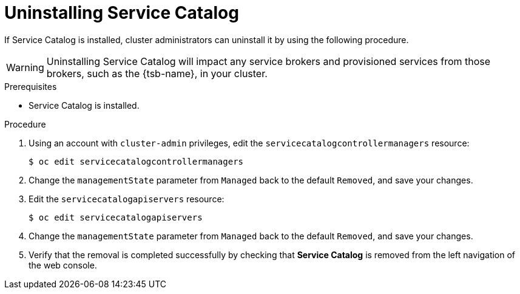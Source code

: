 // Module included in the following assemblies:
//
// * applications/service_brokers/uninstalling-service-catalog.adoc

[id="sb-uninstall-service-catalog_{context}"]
= Uninstalling Service Catalog

If Service Catalog is installed, cluster administrators can uninstall it by
using the following procedure.

[WARNING]
====
Uninstalling Service Catalog will impact any service brokers and provisioned
services from those brokers, such as the {tsb-name}, in your cluster.
====

.Prerequisites

* Service Catalog is installed.

.Procedure

. Using an account with `cluster-admin` privileges, edit the
`servicecatalogcontrollermanagers` resource:
+
----
$ oc edit servicecatalogcontrollermanagers
----

. Change the `managementState` parameter from `Managed` back to the default
`Removed`, and save your changes.

. Edit the `servicecatalogapiservers` resource:
+
----
$ oc edit servicecatalogapiservers
----

. Change the `managementState` parameter from `Managed` back to the default
`Removed`, and save your changes.

. Verify that the removal is completed successfully by checking that *Service Catalog*
is removed from the left navigation of the web console.
